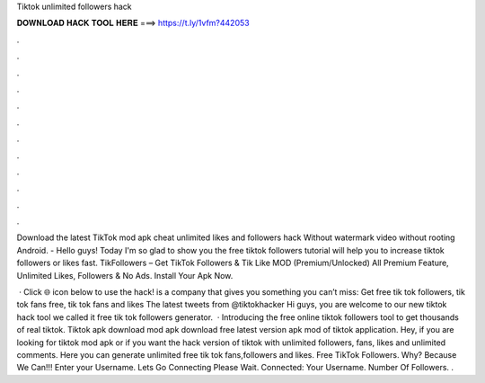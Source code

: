 Tiktok unlimited followers hack



𝐃𝐎𝐖𝐍𝐋𝐎𝐀𝐃 𝐇𝐀𝐂𝐊 𝐓𝐎𝐎𝐋 𝐇𝐄𝐑𝐄 ===> https://t.ly/1vfm?442053



.



.



.



.



.



.



.



.



.



.



.



.

Download the latest TikTok mod apk cheat unlimited likes and followers hack Without watermark video without rooting Android. - Hello guys! Today I'm so glad to show you the free tiktok followers tutorial will help you to increase tiktok followers or likes fast. TikFollowers – Get TikTok Followers & Tik Like MOD (Premium/Unlocked) All Premium Feature, Unlimited Likes, Followers & No Ads. Install Your Apk Now.

 · Click 🌐 icon below to use the hack!  is a company that gives you something you can’t miss: Get free tik tok followers, tik tok fans free, tik tok fans and likes The latest tweets from @tiktokhacker Hi guys, you are welcome to our new tiktok hack tool we called it free tik tok followers generator.  · Introducing the free online tiktok followers tool to get thousands of real tiktok. Tiktok apk download mod apk download free latest version apk mod of tiktok application. Hey, if you are looking for tiktok mod apk or if you want the hack version of tiktok with unlimited followers, fans, likes and unlimited comments. Here you can generate unlimited free tik tok fans,followers and likes. Free TikTok Followers. Why? Because We Can!!! Enter your Username. Lets Go Connecting Please Wait. Connected: Your Username. Number Of Followers. .
